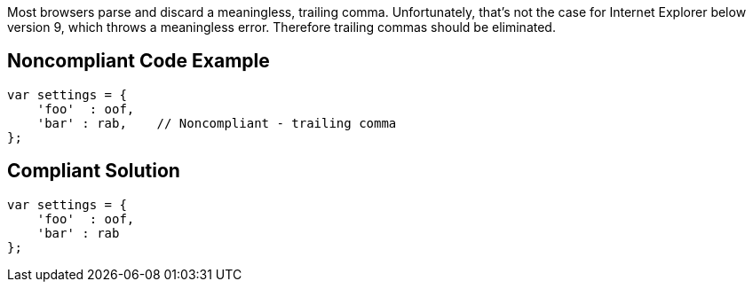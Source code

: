 Most browsers parse and discard a meaningless, trailing comma. Unfortunately, that's not the case for Internet Explorer below version 9, which throws a meaningless error. Therefore trailing commas should be eliminated.


== Noncompliant Code Example

[source,text]
----
var settings = {
    'foo'  : oof,
    'bar' : rab,    // Noncompliant - trailing comma
};
----


== Compliant Solution

----
var settings = {
    'foo'  : oof,
    'bar' : rab
};
----


